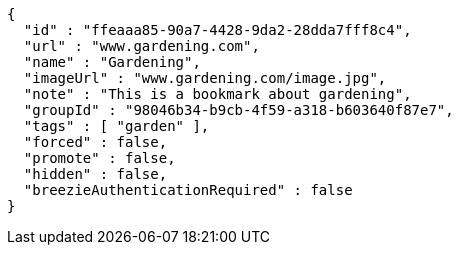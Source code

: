 [source,options="nowrap"]
----
{
  "id" : "ffeaaa85-90a7-4428-9da2-28dda7fff8c4",
  "url" : "www.gardening.com",
  "name" : "Gardening",
  "imageUrl" : "www.gardening.com/image.jpg",
  "note" : "This is a bookmark about gardening",
  "groupId" : "98046b34-b9cb-4f59-a318-b603640f87e7",
  "tags" : [ "garden" ],
  "forced" : false,
  "promote" : false,
  "hidden" : false,
  "breezieAuthenticationRequired" : false
}
----